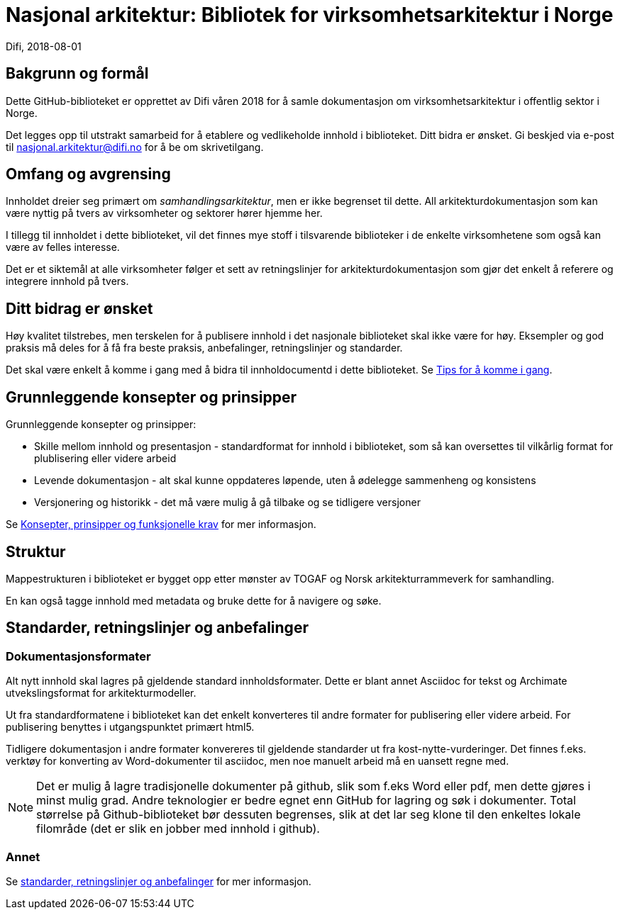 = Nasjonal arkitektur: Bibliotek for virksomhetsarkitektur i Norge  
Difi, 2018-08-01

== Bakgrunn og formål
Dette GitHub-biblioteket er opprettet av Difi våren 2018 for å samle dokumentasjon om virksomhetsarkitektur i offentlig sektor i Norge.

Det legges opp til utstrakt samarbeid for å etablere og vedlikeholde innhold i biblioteket. Ditt bidra er ønsket. Gi beskjed via e-post til nasjonal.arkitektur@difi.no for å be om skrivetilgang.


== Omfang og avgrensing
Innholdet dreier seg primært om __samhandlingsarkitektur__, men er ikke begrenset til dette. All arkitekturdokumentasjon som kan være nyttig på tvers av virksomheter og sektorer hører hjemme her. 

I tillegg til innholdet i dette biblioteket, vil det finnes mye stoff i tilsvarende biblioteker i de enkelte virksomhetene som også kan være av felles interesse. 

Det er et siktemål at alle virksomheter følger et sett av  retningslinjer for arkitekturdokumentasjon som gjør det enkelt å referere og integrere innhold på tvers.

== Ditt bidrag er ønsket
Høy kvalitet tilstrebes, men terskelen for å publisere innhold i det nasjonale biblioteket skal ikke være for høy. Eksempler og god praksis må deles for å få fra beste praksis, anbefalinger, retningslinjer og standarder. 

Det skal være enkelt å komme i gang med å bidra til innholdocumentd i dette biblioteket. Se [red yellow-background]#<<document-b.adoc#section-b,Tips for å komme i gang>>#.
////
* <<document-b.adoc#section-b,Tips for å skrive artikler>>.
* <<document-b.adoc#section-b,Tips for å skrive dokumenter og bøker>>.
////


== Grunnleggende konsepter og prinsipper
Grunnleggende konsepter og prinsipper:

* Skille mellom innhold og presentasjon - standardformat for innhold i biblioteket, som så kan oversettes til vilkårlig format for plublisering eller videre arbeid   
* Levende dokumentasjon - alt skal kunne oppdateres løpende, uten å ødelegge sammenheng og konsistens  
* Versjonering og historikk - det må være mulig å gå tilbake og se tidligere versjoner

Se [red yellow-background]#<<document-b.adoc#section-b,Konsepter, prinsipper og funksjonelle krav>># for mer informasjon.

== Struktur
Mappestrukturen i biblioteket er bygget opp etter mønster av TOGAF og Norsk arkitekturrammeverk for samhandling.  

En kan også tagge innhold med metadata og bruke dette for å navigere og søke.

== Standarder, retningslinjer og anbefalinger
=== Dokumentasjonsformater
Alt nytt innhold skal lagres på gjeldende standard innholdsformater. Dette er blant annet Asciidoc for tekst og Archimate utvekslingsformat for arkitekturmodeller.

Ut fra standardformatene i biblioteket kan det enkelt konverteres til andre formater for publisering eller videre arbeid. For publisering benyttes i utgangspunktet primært html5.

Tidligere dokumentasjon i andre formater konvereres til gjeldende standarder ut fra kost-nytte-vurderinger. Det finnes f.eks. verktøy for konverting av Word-dokumenter til asciidoc, men noe manuelt arbeid må en uansett regne med.  

NOTE: Det er mulig å lagre tradisjonelle dokumenter på github, slik som f.eks Word eller pdf, men dette gjøres i minst mulig grad. Andre teknologier er bedre egnet enn GitHub for lagring og søk i dokumenter. Total størrelse på Github-biblioteket bør dessuten begrenses, slik at det lar seg klone til den enkeltes lokale filområde (det er slik en jobber med innhold i github). 

=== Annet
Se [red yellow-background]#<<document-b.adoc#section-b,standarder, retningslinjer og anbefalinger>># for mer informasjon.


